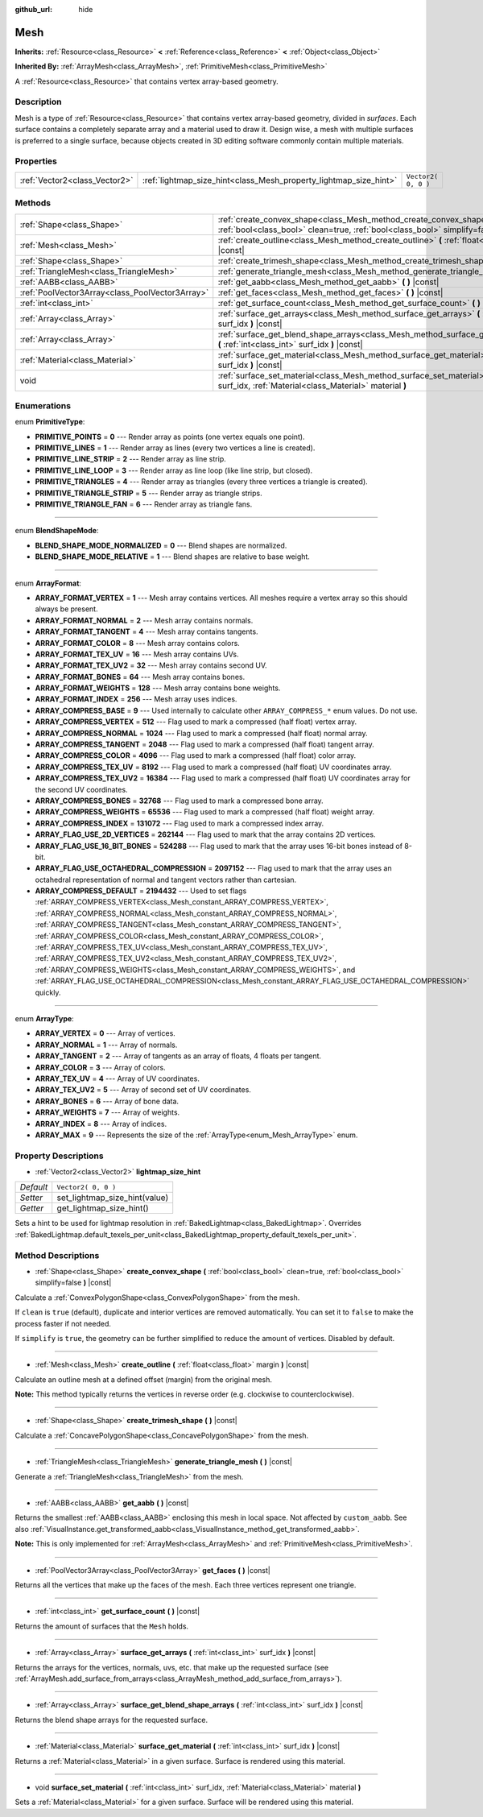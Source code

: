 :github_url: hide

.. Generated automatically by tools/scripts/make_rst.py in Rebel Engine's source tree.
.. DO NOT EDIT THIS FILE, but the Mesh.xml source instead.
.. The source is found in docs or modules/<name>/docs.

.. _class_Mesh:

Mesh
====

**Inherits:** :ref:`Resource<class_Resource>` **<** :ref:`Reference<class_Reference>` **<** :ref:`Object<class_Object>`

**Inherited By:** :ref:`ArrayMesh<class_ArrayMesh>`, :ref:`PrimitiveMesh<class_PrimitiveMesh>`

A :ref:`Resource<class_Resource>` that contains vertex array-based geometry.

Description
-----------

Mesh is a type of :ref:`Resource<class_Resource>` that contains vertex array-based geometry, divided in *surfaces*. Each surface contains a completely separate array and a material used to draw it. Design wise, a mesh with multiple surfaces is preferred to a single surface, because objects created in 3D editing software commonly contain multiple materials.

Properties
----------

+-------------------------------+-------------------------------------------------------------------+---------------------+
| :ref:`Vector2<class_Vector2>` | :ref:`lightmap_size_hint<class_Mesh_property_lightmap_size_hint>` | ``Vector2( 0, 0 )`` |
+-------------------------------+-------------------------------------------------------------------+---------------------+

Methods
-------

+-------------------------------------------------+------------------------------------------------------------------------------------------------------------------------------------------------------------------+
| :ref:`Shape<class_Shape>`                       | :ref:`create_convex_shape<class_Mesh_method_create_convex_shape>` **(** :ref:`bool<class_bool>` clean=true, :ref:`bool<class_bool>` simplify=false **)** |const| |
+-------------------------------------------------+------------------------------------------------------------------------------------------------------------------------------------------------------------------+
| :ref:`Mesh<class_Mesh>`                         | :ref:`create_outline<class_Mesh_method_create_outline>` **(** :ref:`float<class_float>` margin **)** |const|                                                     |
+-------------------------------------------------+------------------------------------------------------------------------------------------------------------------------------------------------------------------+
| :ref:`Shape<class_Shape>`                       | :ref:`create_trimesh_shape<class_Mesh_method_create_trimesh_shape>` **(** **)** |const|                                                                          |
+-------------------------------------------------+------------------------------------------------------------------------------------------------------------------------------------------------------------------+
| :ref:`TriangleMesh<class_TriangleMesh>`         | :ref:`generate_triangle_mesh<class_Mesh_method_generate_triangle_mesh>` **(** **)** |const|                                                                      |
+-------------------------------------------------+------------------------------------------------------------------------------------------------------------------------------------------------------------------+
| :ref:`AABB<class_AABB>`                         | :ref:`get_aabb<class_Mesh_method_get_aabb>` **(** **)** |const|                                                                                                  |
+-------------------------------------------------+------------------------------------------------------------------------------------------------------------------------------------------------------------------+
| :ref:`PoolVector3Array<class_PoolVector3Array>` | :ref:`get_faces<class_Mesh_method_get_faces>` **(** **)** |const|                                                                                                |
+-------------------------------------------------+------------------------------------------------------------------------------------------------------------------------------------------------------------------+
| :ref:`int<class_int>`                           | :ref:`get_surface_count<class_Mesh_method_get_surface_count>` **(** **)** |const|                                                                                |
+-------------------------------------------------+------------------------------------------------------------------------------------------------------------------------------------------------------------------+
| :ref:`Array<class_Array>`                       | :ref:`surface_get_arrays<class_Mesh_method_surface_get_arrays>` **(** :ref:`int<class_int>` surf_idx **)** |const|                                               |
+-------------------------------------------------+------------------------------------------------------------------------------------------------------------------------------------------------------------------+
| :ref:`Array<class_Array>`                       | :ref:`surface_get_blend_shape_arrays<class_Mesh_method_surface_get_blend_shape_arrays>` **(** :ref:`int<class_int>` surf_idx **)** |const|                       |
+-------------------------------------------------+------------------------------------------------------------------------------------------------------------------------------------------------------------------+
| :ref:`Material<class_Material>`                 | :ref:`surface_get_material<class_Mesh_method_surface_get_material>` **(** :ref:`int<class_int>` surf_idx **)** |const|                                           |
+-------------------------------------------------+------------------------------------------------------------------------------------------------------------------------------------------------------------------+
| void                                            | :ref:`surface_set_material<class_Mesh_method_surface_set_material>` **(** :ref:`int<class_int>` surf_idx, :ref:`Material<class_Material>` material **)**         |
+-------------------------------------------------+------------------------------------------------------------------------------------------------------------------------------------------------------------------+

Enumerations
------------

.. _enum_Mesh_PrimitiveType:

.. _class_Mesh_constant_PRIMITIVE_POINTS:

.. _class_Mesh_constant_PRIMITIVE_LINES:

.. _class_Mesh_constant_PRIMITIVE_LINE_STRIP:

.. _class_Mesh_constant_PRIMITIVE_LINE_LOOP:

.. _class_Mesh_constant_PRIMITIVE_TRIANGLES:

.. _class_Mesh_constant_PRIMITIVE_TRIANGLE_STRIP:

.. _class_Mesh_constant_PRIMITIVE_TRIANGLE_FAN:

enum **PrimitiveType**:

- **PRIMITIVE_POINTS** = **0** --- Render array as points (one vertex equals one point).

- **PRIMITIVE_LINES** = **1** --- Render array as lines (every two vertices a line is created).

- **PRIMITIVE_LINE_STRIP** = **2** --- Render array as line strip.

- **PRIMITIVE_LINE_LOOP** = **3** --- Render array as line loop (like line strip, but closed).

- **PRIMITIVE_TRIANGLES** = **4** --- Render array as triangles (every three vertices a triangle is created).

- **PRIMITIVE_TRIANGLE_STRIP** = **5** --- Render array as triangle strips.

- **PRIMITIVE_TRIANGLE_FAN** = **6** --- Render array as triangle fans.

----

.. _enum_Mesh_BlendShapeMode:

.. _class_Mesh_constant_BLEND_SHAPE_MODE_NORMALIZED:

.. _class_Mesh_constant_BLEND_SHAPE_MODE_RELATIVE:

enum **BlendShapeMode**:

- **BLEND_SHAPE_MODE_NORMALIZED** = **0** --- Blend shapes are normalized.

- **BLEND_SHAPE_MODE_RELATIVE** = **1** --- Blend shapes are relative to base weight.

----

.. _enum_Mesh_ArrayFormat:

.. _class_Mesh_constant_ARRAY_FORMAT_VERTEX:

.. _class_Mesh_constant_ARRAY_FORMAT_NORMAL:

.. _class_Mesh_constant_ARRAY_FORMAT_TANGENT:

.. _class_Mesh_constant_ARRAY_FORMAT_COLOR:

.. _class_Mesh_constant_ARRAY_FORMAT_TEX_UV:

.. _class_Mesh_constant_ARRAY_FORMAT_TEX_UV2:

.. _class_Mesh_constant_ARRAY_FORMAT_BONES:

.. _class_Mesh_constant_ARRAY_FORMAT_WEIGHTS:

.. _class_Mesh_constant_ARRAY_FORMAT_INDEX:

.. _class_Mesh_constant_ARRAY_COMPRESS_BASE:

.. _class_Mesh_constant_ARRAY_COMPRESS_VERTEX:

.. _class_Mesh_constant_ARRAY_COMPRESS_NORMAL:

.. _class_Mesh_constant_ARRAY_COMPRESS_TANGENT:

.. _class_Mesh_constant_ARRAY_COMPRESS_COLOR:

.. _class_Mesh_constant_ARRAY_COMPRESS_TEX_UV:

.. _class_Mesh_constant_ARRAY_COMPRESS_TEX_UV2:

.. _class_Mesh_constant_ARRAY_COMPRESS_BONES:

.. _class_Mesh_constant_ARRAY_COMPRESS_WEIGHTS:

.. _class_Mesh_constant_ARRAY_COMPRESS_INDEX:

.. _class_Mesh_constant_ARRAY_FLAG_USE_2D_VERTICES:

.. _class_Mesh_constant_ARRAY_FLAG_USE_16_BIT_BONES:

.. _class_Mesh_constant_ARRAY_FLAG_USE_OCTAHEDRAL_COMPRESSION:

.. _class_Mesh_constant_ARRAY_COMPRESS_DEFAULT:

enum **ArrayFormat**:

- **ARRAY_FORMAT_VERTEX** = **1** --- Mesh array contains vertices. All meshes require a vertex array so this should always be present.

- **ARRAY_FORMAT_NORMAL** = **2** --- Mesh array contains normals.

- **ARRAY_FORMAT_TANGENT** = **4** --- Mesh array contains tangents.

- **ARRAY_FORMAT_COLOR** = **8** --- Mesh array contains colors.

- **ARRAY_FORMAT_TEX_UV** = **16** --- Mesh array contains UVs.

- **ARRAY_FORMAT_TEX_UV2** = **32** --- Mesh array contains second UV.

- **ARRAY_FORMAT_BONES** = **64** --- Mesh array contains bones.

- **ARRAY_FORMAT_WEIGHTS** = **128** --- Mesh array contains bone weights.

- **ARRAY_FORMAT_INDEX** = **256** --- Mesh array uses indices.

- **ARRAY_COMPRESS_BASE** = **9** --- Used internally to calculate other ``ARRAY_COMPRESS_*`` enum values. Do not use.

- **ARRAY_COMPRESS_VERTEX** = **512** --- Flag used to mark a compressed (half float) vertex array.

- **ARRAY_COMPRESS_NORMAL** = **1024** --- Flag used to mark a compressed (half float) normal array.

- **ARRAY_COMPRESS_TANGENT** = **2048** --- Flag used to mark a compressed (half float) tangent array.

- **ARRAY_COMPRESS_COLOR** = **4096** --- Flag used to mark a compressed (half float) color array.

- **ARRAY_COMPRESS_TEX_UV** = **8192** --- Flag used to mark a compressed (half float) UV coordinates array.

- **ARRAY_COMPRESS_TEX_UV2** = **16384** --- Flag used to mark a compressed (half float) UV coordinates array for the second UV coordinates.

- **ARRAY_COMPRESS_BONES** = **32768** --- Flag used to mark a compressed bone array.

- **ARRAY_COMPRESS_WEIGHTS** = **65536** --- Flag used to mark a compressed (half float) weight array.

- **ARRAY_COMPRESS_INDEX** = **131072** --- Flag used to mark a compressed index array.

- **ARRAY_FLAG_USE_2D_VERTICES** = **262144** --- Flag used to mark that the array contains 2D vertices.

- **ARRAY_FLAG_USE_16_BIT_BONES** = **524288** --- Flag used to mark that the array uses 16-bit bones instead of 8-bit.

- **ARRAY_FLAG_USE_OCTAHEDRAL_COMPRESSION** = **2097152** --- Flag used to mark that the array uses an octahedral representation of normal and tangent vectors rather than cartesian.

- **ARRAY_COMPRESS_DEFAULT** = **2194432** --- Used to set flags :ref:`ARRAY_COMPRESS_VERTEX<class_Mesh_constant_ARRAY_COMPRESS_VERTEX>`, :ref:`ARRAY_COMPRESS_NORMAL<class_Mesh_constant_ARRAY_COMPRESS_NORMAL>`, :ref:`ARRAY_COMPRESS_TANGENT<class_Mesh_constant_ARRAY_COMPRESS_TANGENT>`, :ref:`ARRAY_COMPRESS_COLOR<class_Mesh_constant_ARRAY_COMPRESS_COLOR>`, :ref:`ARRAY_COMPRESS_TEX_UV<class_Mesh_constant_ARRAY_COMPRESS_TEX_UV>`, :ref:`ARRAY_COMPRESS_TEX_UV2<class_Mesh_constant_ARRAY_COMPRESS_TEX_UV2>`, :ref:`ARRAY_COMPRESS_WEIGHTS<class_Mesh_constant_ARRAY_COMPRESS_WEIGHTS>`, and :ref:`ARRAY_FLAG_USE_OCTAHEDRAL_COMPRESSION<class_Mesh_constant_ARRAY_FLAG_USE_OCTAHEDRAL_COMPRESSION>` quickly.

----

.. _enum_Mesh_ArrayType:

.. _class_Mesh_constant_ARRAY_VERTEX:

.. _class_Mesh_constant_ARRAY_NORMAL:

.. _class_Mesh_constant_ARRAY_TANGENT:

.. _class_Mesh_constant_ARRAY_COLOR:

.. _class_Mesh_constant_ARRAY_TEX_UV:

.. _class_Mesh_constant_ARRAY_TEX_UV2:

.. _class_Mesh_constant_ARRAY_BONES:

.. _class_Mesh_constant_ARRAY_WEIGHTS:

.. _class_Mesh_constant_ARRAY_INDEX:

.. _class_Mesh_constant_ARRAY_MAX:

enum **ArrayType**:

- **ARRAY_VERTEX** = **0** --- Array of vertices.

- **ARRAY_NORMAL** = **1** --- Array of normals.

- **ARRAY_TANGENT** = **2** --- Array of tangents as an array of floats, 4 floats per tangent.

- **ARRAY_COLOR** = **3** --- Array of colors.

- **ARRAY_TEX_UV** = **4** --- Array of UV coordinates.

- **ARRAY_TEX_UV2** = **5** --- Array of second set of UV coordinates.

- **ARRAY_BONES** = **6** --- Array of bone data.

- **ARRAY_WEIGHTS** = **7** --- Array of weights.

- **ARRAY_INDEX** = **8** --- Array of indices.

- **ARRAY_MAX** = **9** --- Represents the size of the :ref:`ArrayType<enum_Mesh_ArrayType>` enum.

Property Descriptions
---------------------

.. _class_Mesh_property_lightmap_size_hint:

- :ref:`Vector2<class_Vector2>` **lightmap_size_hint**

+-----------+-------------------------------+
| *Default* | ``Vector2( 0, 0 )``           |
+-----------+-------------------------------+
| *Setter*  | set_lightmap_size_hint(value) |
+-----------+-------------------------------+
| *Getter*  | get_lightmap_size_hint()      |
+-----------+-------------------------------+

Sets a hint to be used for lightmap resolution in :ref:`BakedLightmap<class_BakedLightmap>`. Overrides :ref:`BakedLightmap.default_texels_per_unit<class_BakedLightmap_property_default_texels_per_unit>`.

Method Descriptions
-------------------

.. _class_Mesh_method_create_convex_shape:

- :ref:`Shape<class_Shape>` **create_convex_shape** **(** :ref:`bool<class_bool>` clean=true, :ref:`bool<class_bool>` simplify=false **)** |const|

Calculate a :ref:`ConvexPolygonShape<class_ConvexPolygonShape>` from the mesh.

If ``clean`` is ``true`` (default), duplicate and interior vertices are removed automatically. You can set it to ``false`` to make the process faster if not needed.

If ``simplify`` is ``true``, the geometry can be further simplified to reduce the amount of vertices. Disabled by default.

----

.. _class_Mesh_method_create_outline:

- :ref:`Mesh<class_Mesh>` **create_outline** **(** :ref:`float<class_float>` margin **)** |const|

Calculate an outline mesh at a defined offset (margin) from the original mesh.

**Note:** This method typically returns the vertices in reverse order (e.g. clockwise to counterclockwise).

----

.. _class_Mesh_method_create_trimesh_shape:

- :ref:`Shape<class_Shape>` **create_trimesh_shape** **(** **)** |const|

Calculate a :ref:`ConcavePolygonShape<class_ConcavePolygonShape>` from the mesh.

----

.. _class_Mesh_method_generate_triangle_mesh:

- :ref:`TriangleMesh<class_TriangleMesh>` **generate_triangle_mesh** **(** **)** |const|

Generate a :ref:`TriangleMesh<class_TriangleMesh>` from the mesh.

----

.. _class_Mesh_method_get_aabb:

- :ref:`AABB<class_AABB>` **get_aabb** **(** **)** |const|

Returns the smallest :ref:`AABB<class_AABB>` enclosing this mesh in local space. Not affected by ``custom_aabb``. See also :ref:`VisualInstance.get_transformed_aabb<class_VisualInstance_method_get_transformed_aabb>`.

**Note:** This is only implemented for :ref:`ArrayMesh<class_ArrayMesh>` and :ref:`PrimitiveMesh<class_PrimitiveMesh>`.

----

.. _class_Mesh_method_get_faces:

- :ref:`PoolVector3Array<class_PoolVector3Array>` **get_faces** **(** **)** |const|

Returns all the vertices that make up the faces of the mesh. Each three vertices represent one triangle.

----

.. _class_Mesh_method_get_surface_count:

- :ref:`int<class_int>` **get_surface_count** **(** **)** |const|

Returns the amount of surfaces that the ``Mesh`` holds.

----

.. _class_Mesh_method_surface_get_arrays:

- :ref:`Array<class_Array>` **surface_get_arrays** **(** :ref:`int<class_int>` surf_idx **)** |const|

Returns the arrays for the vertices, normals, uvs, etc. that make up the requested surface (see :ref:`ArrayMesh.add_surface_from_arrays<class_ArrayMesh_method_add_surface_from_arrays>`).

----

.. _class_Mesh_method_surface_get_blend_shape_arrays:

- :ref:`Array<class_Array>` **surface_get_blend_shape_arrays** **(** :ref:`int<class_int>` surf_idx **)** |const|

Returns the blend shape arrays for the requested surface.

----

.. _class_Mesh_method_surface_get_material:

- :ref:`Material<class_Material>` **surface_get_material** **(** :ref:`int<class_int>` surf_idx **)** |const|

Returns a :ref:`Material<class_Material>` in a given surface. Surface is rendered using this material.

----

.. _class_Mesh_method_surface_set_material:

- void **surface_set_material** **(** :ref:`int<class_int>` surf_idx, :ref:`Material<class_Material>` material **)**

Sets a :ref:`Material<class_Material>` for a given surface. Surface will be rendered using this material.

.. |virtual| replace:: :abbr:`virtual (This method should typically be overridden by the user to have any effect.)`
.. |const| replace:: :abbr:`const (This method has no side effects. It doesn't modify any of the instance's member variables.)`
.. |vararg| replace:: :abbr:`vararg (This method accepts any number of arguments after the ones described here.)`
